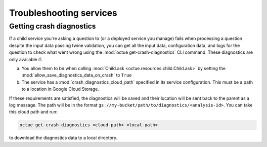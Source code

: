 ========================
Troubleshooting services
========================

Getting crash diagnostics
=========================
If a child service you're asking a question to (or a deployed service you manage) fails when processing a question
despite the input data passing twine validation, you can get all the input data, configuration data, and logs for the
question to check what went wrong using the :mod:`octue get-crash-diagnostics` CLI command. These diagnostics are only
available if:

a) You allow them to be when calling :mod:`Child.ask <octue.resources.child.Child.ask>` by setting the
   :mod:`allow_save_diagnostics_data_on_crash` to ``True``
b) The service has a :mod:`crash_diagnostics_cloud_path` specified in its service configuration. This must be a path
   to a location in Google Cloud Storage.

If these requirements are satisfied, the diagnostics will be saved and their location will be sent back to the parent
as a log message. The path will be in the format ``gs://my-bucket/path/to/diagnostics/<analysis-id>``. You
can take this cloud path and run:

.. code-block:: shell

    octue get-crash-diagnostics <cloud-path> <local-path>

to download the diagnostics data to a local directory.
